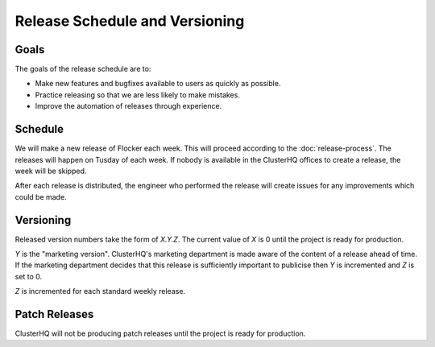 Release Schedule and Versioning
===============================

Goals
-----

The goals of the release schedule are to:

* Make new features and bugfixes available to users as quickly as possible.
* Practice releasing so that we are less likely to make mistakes.
* Improve the automation of releases through experience.

Schedule
--------

We will make a new release of Flocker each week.
This will proceed according to the :doc:`release-process`.
The releases will happen on Tusday of each week.
If nobody is available in the ClusterHQ offices to create a release, the week will be skipped.

After each release is distributed, the engineer who performed the release will create issues for any improvements which could be made.

Versioning
----------

Released version numbers take the form of `X.Y.Z`.
The current value of `X` is 0 until the project is ready for production.

`Y` is the "marketing version".
ClusterHQ's marketing department is made aware of the content of a release ahead of time.
If the marketing department decides that this release is sufficiently important to publicise then `Y` is incremented and `Z` is set to 0.

`Z` is incremented for each standard weekly release.

Patch Releases
--------------

ClusterHQ will not be producing patch releases until the project is ready for production.
